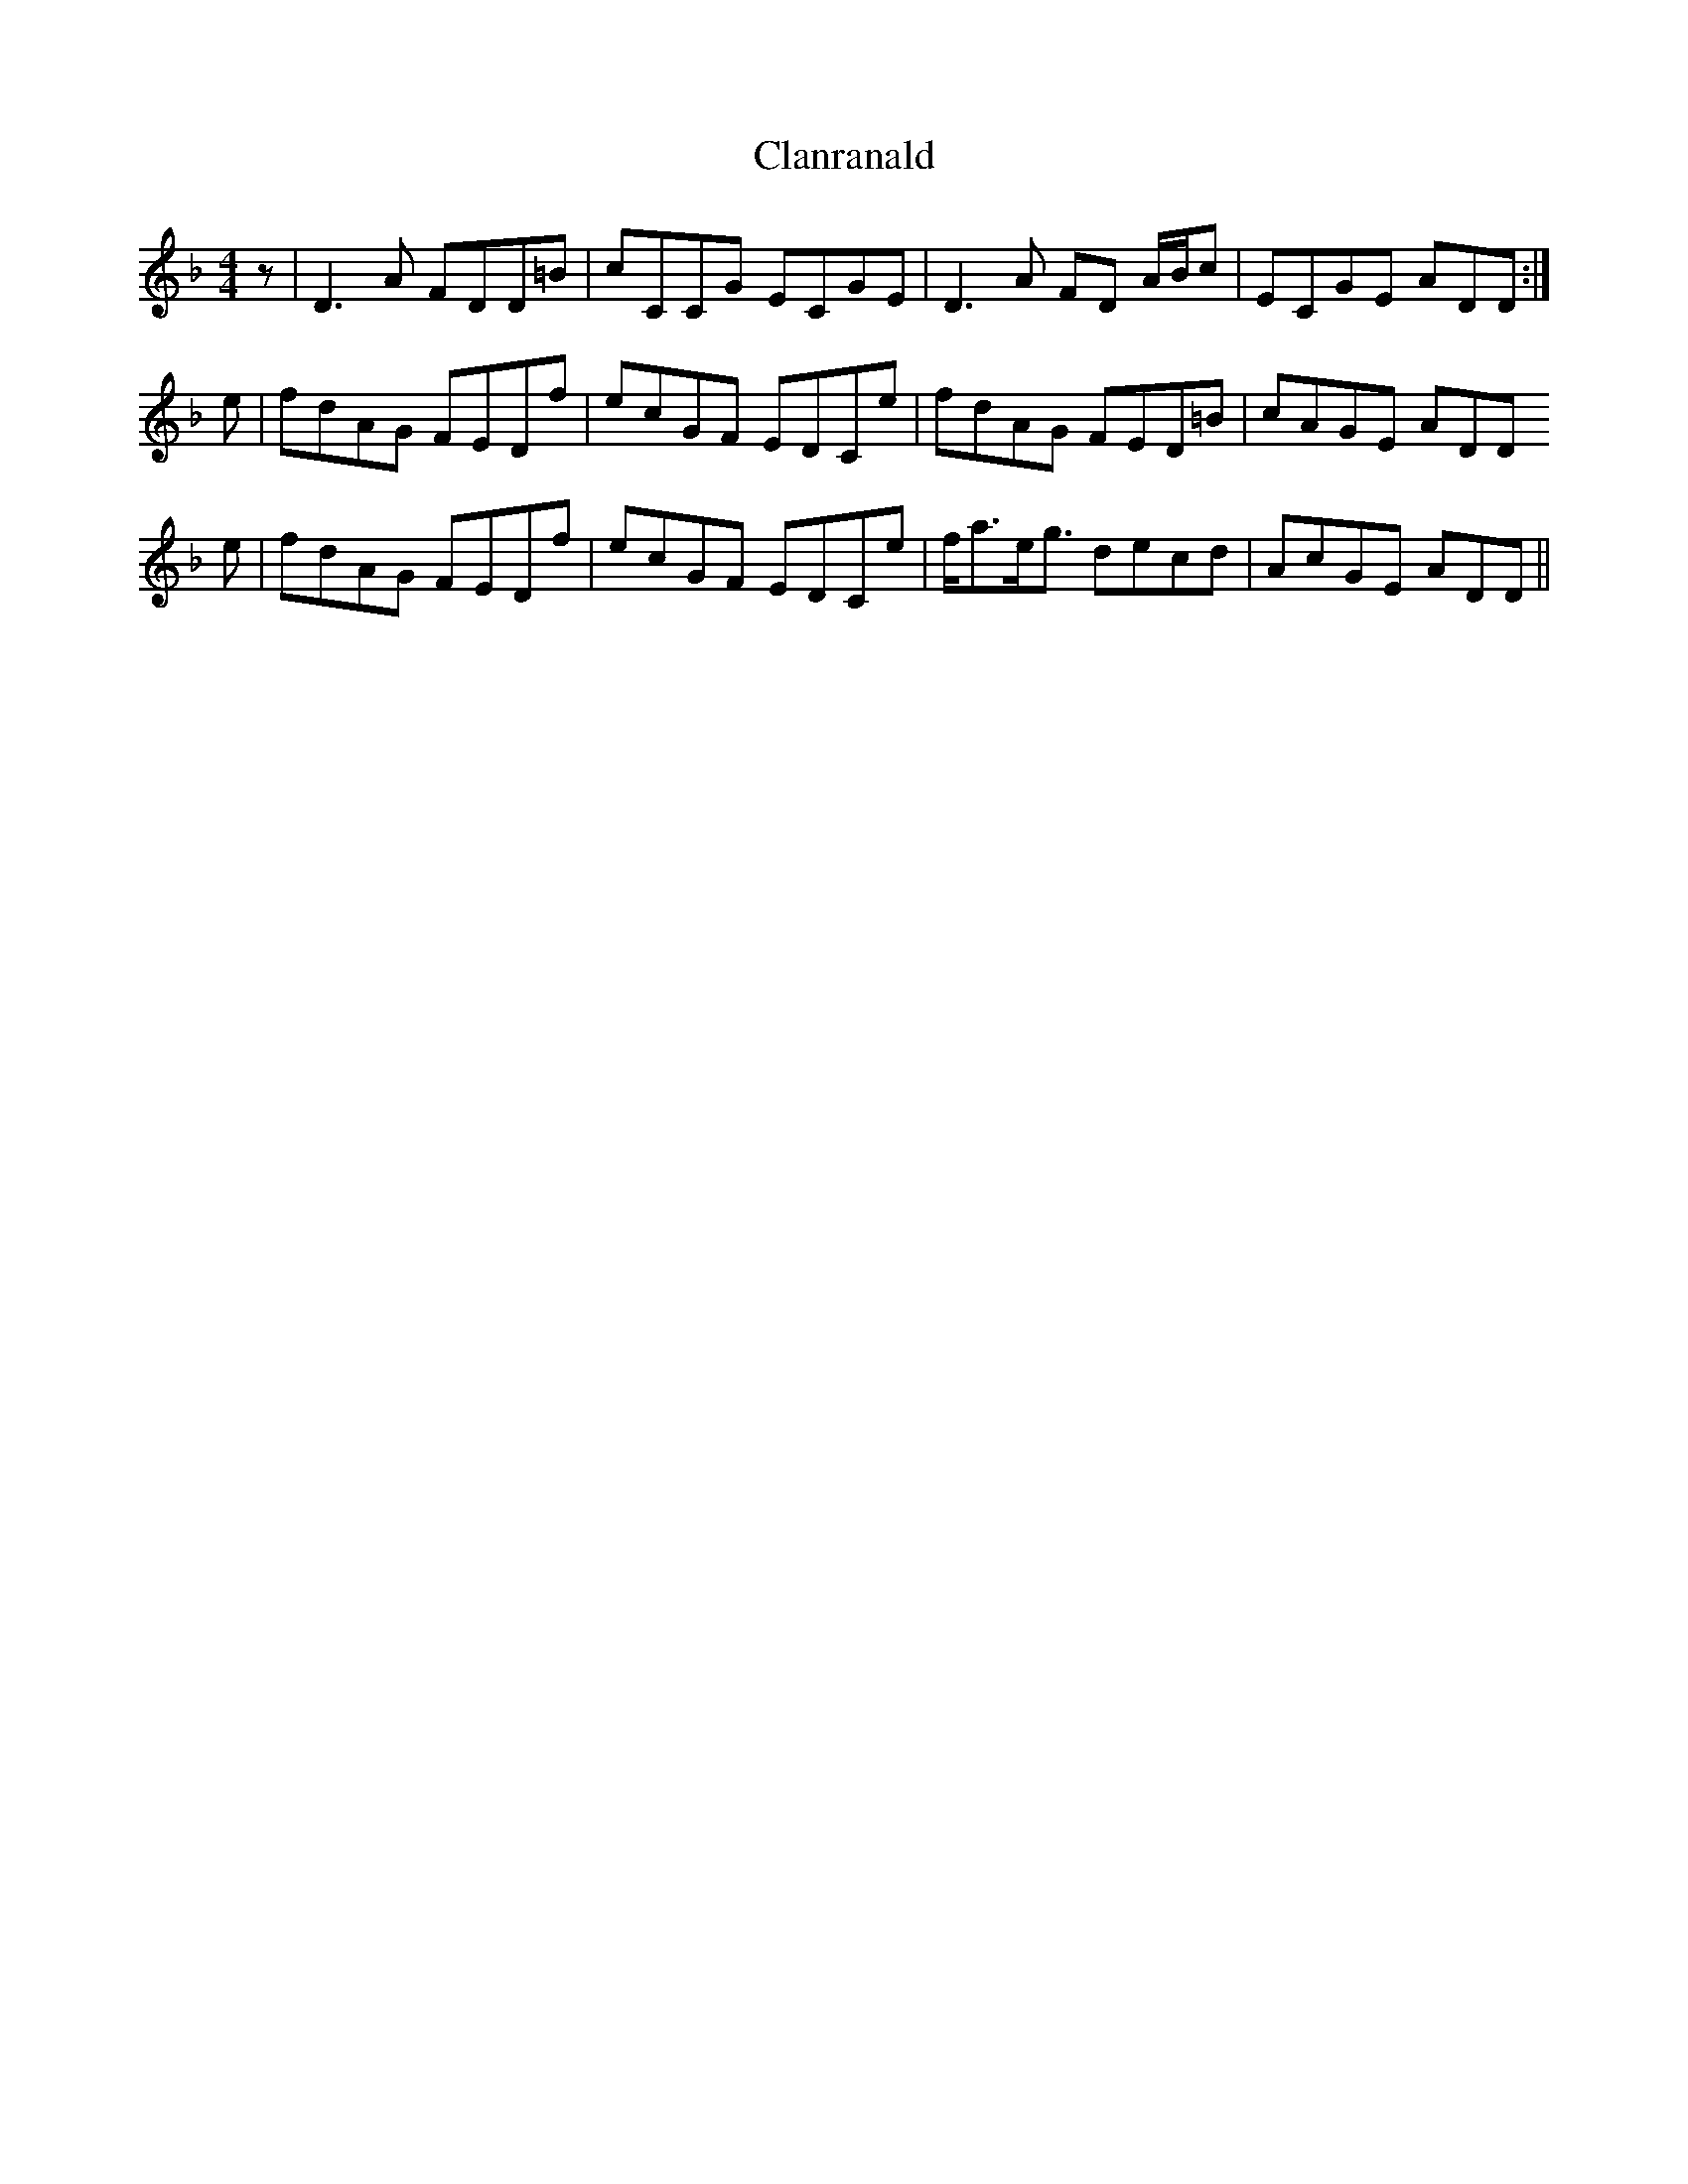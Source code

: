 X:1
T:Clanranald
S:Deaf Shepherd
Z:Nigel Gatherer
L:1/8
M:4/4
K:Dm
z | D3 A FDD=B | cCCG ECGE | D3   A FD A/B/c | ECGE ADD :|
e | fdAG FEDf  | ecGF EDCe | fdAG   FED=B    | cAGE ADD  
e | fdAG FEDf  | ecGF EDCe | f<ae<g decd     | AcGE ADD ||
